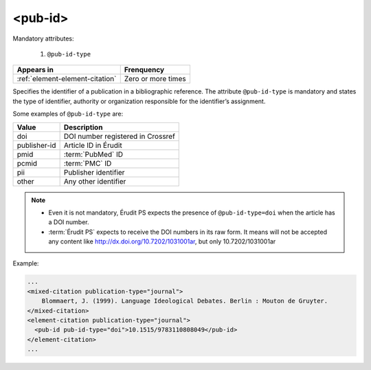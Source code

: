 .. _element-pub-id:

<pub-id>
========


Mandatory attributes:

  1. ``@pub-id-type``

+----------------------------------+--------------------+
| Appears in                       | Frenquency         |
+==================================+====================+
| :ref:`element-element-citation`  | Zero or more times |
+----------------------------------+--------------------+

Specifies the identifier of a publication in a bibliographic reference. The attribute ``@pub-id-type`` is mandatory and states the type of identifier, authority or organization responsible for the identifier’s assignment.

Some examples of ``@pub-id-type`` are:

+--------------+---------------------------------------+
| Value        | Description                           |
+==============+=======================================+
| doi          | DOI number registered in Crossref     |
+--------------+---------------------------------------+
| publisher-id | Article ID in Érudit                  |
+--------------+---------------------------------------+
| pmid         | :term:`PubMed` ID                     |
+--------------+---------------------------------------+
| pcmid        | :term:`PMC` ID                        |
+--------------+---------------------------------------+
| pii          | Publisher identifier                  |
+--------------+---------------------------------------+
| other        | Any other identifier                  |
+--------------+---------------------------------------+

.. note::

    * Even it is not mandatory, Érudit PS expects the presence of ``@pub-id-type=doi`` when the article has a DOI number.
    * :term:`Érudit PS` expects to receive the DOI numbers in its raw form. It means will not be accepted any content like http://dx.doi.org/10.7202/1031001ar, but only  10.7202/1031001ar

Example:

.. code-block:: xml

    ...
    <mixed-citation publication-type="journal">
        Blommaert, J. (1999). Language Ideological Debates. Berlin : Mouton de Gruyter.
    </mixed-citation>
    <element-citation publication-type="journal">
      <pub-id pub-id-type="doi">10.1515/9783110808049</pub-id>
    </element-citation>
    ...


.. {"reviewed_on": "20190910", "by": "mathieu.pigeon@erudit.org"}
